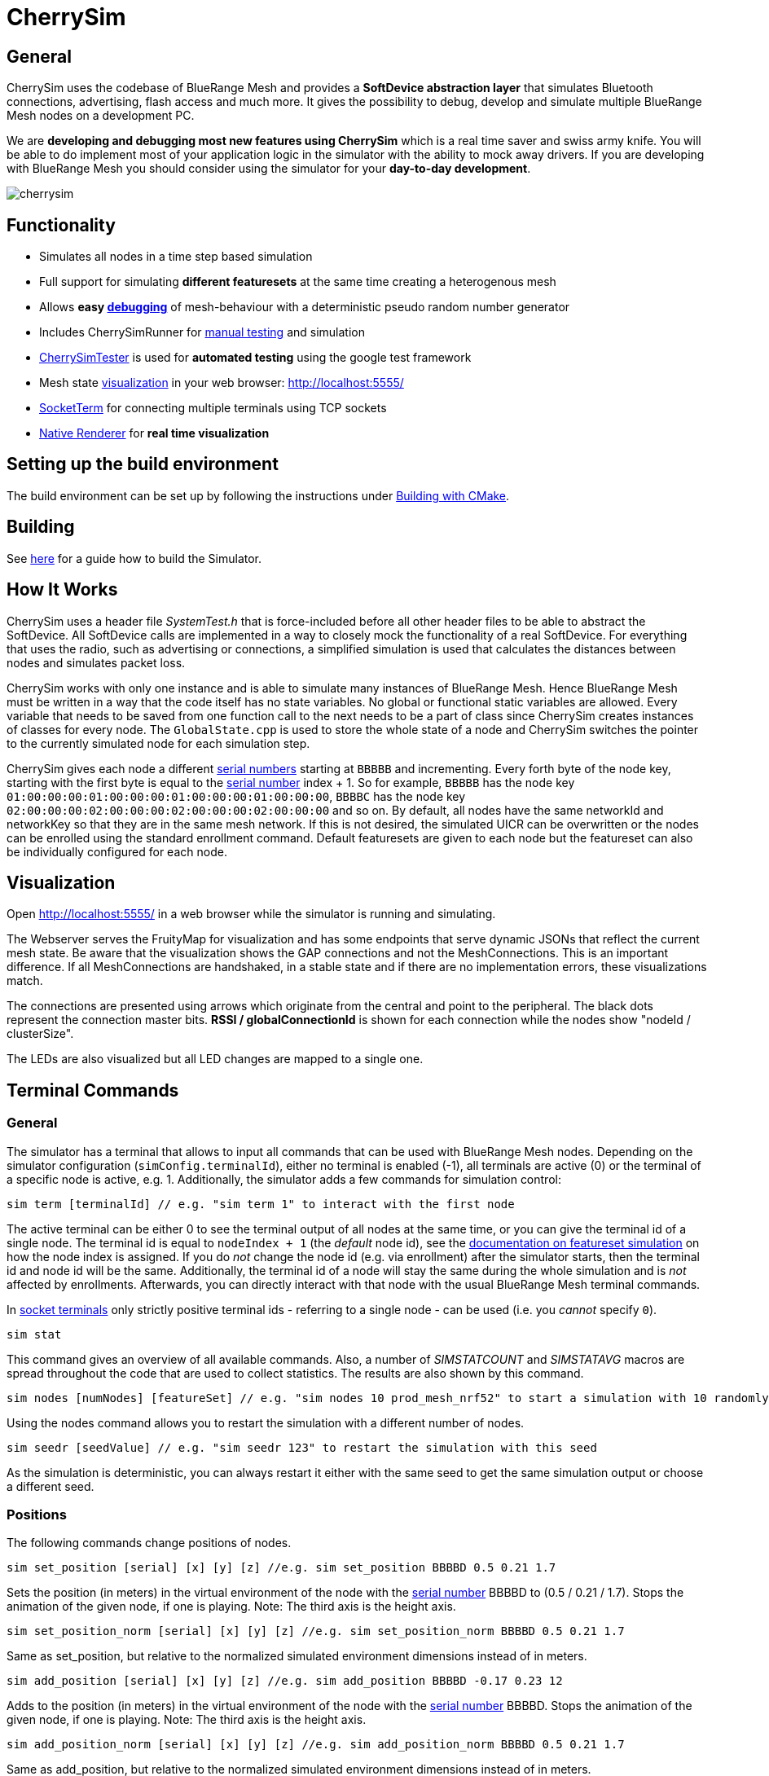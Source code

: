 ifndef::imagesdir[:imagesdir: ../assets/images]
= CherrySim

== General
CherrySim uses the codebase of BlueRange Mesh and provides a *SoftDevice abstraction layer* that simulates Bluetooth connections, advertising, flash access and much more. It gives the possibility to debug, develop and simulate multiple BlueRange Mesh nodes on a development PC.

We are *developing and debugging most new features using CherrySim* which is a real time saver and swiss army knife. You will be able to do implement most of your application logic in the simulator with the ability to mock away drivers. If you are developing with BlueRange Mesh you should consider using the simulator for your *day-to-day development*.

image:cherrysim.png[cherrysim]

== Functionality
* Simulates all nodes in a time step based simulation
* Full support for simulating *different featuresets* at the same time creating a heterogenous mesh
* Allows *easy xref:#Debugging[debugging]* of mesh-behaviour with a deterministic pseudo random number generator
* Includes CherrySimRunner for xref:#Terminal[manual testing] and simulation
* xref:#CherrySimTester[CherrySimTester] is used for *automated testing* using the google test framework
* Mesh state xref:#Visualization[visualization] in your web browser: http://localhost:5555/
* xref:#SocketTerm[SocketTerm] for connecting multiple terminals using TCP sockets
* xref:NativeCherrySimRenderer.adoc[Native Renderer] for *real time visualization*

== Setting up the build environment
The build environment can be set up by following the instructions under xref:BuildingWithCMake.adoc#BuildingSimulator[Building with CMake].

== Building
See xref:BuildingWithCMake.adoc#BuildingSimulator[here] for a guide how to build the Simulator.

== How It Works
CherrySim uses a header file _SystemTest.h_ that is force-included before all other header files to be able to abstract the SoftDevice. All SoftDevice calls are implemented in a way to closely mock the functionality of a real SoftDevice. For everything that uses the radio, such as advertising or connections, a simplified simulation is used that calculates the distances between nodes and simulates packet loss.

CherrySim works with only one instance and is able to simulate many instances of BlueRange Mesh. Hence BlueRange Mesh must be written in a way that the code itself has no state variables. No global or functional static variables are allowed. Every variable that needs to be saved from one function call to the next needs to be a part of class since CherrySim creates instances of classes for every node. The `GlobalState.cpp` is used to store the whole state of a node and CherrySim switches the pointer to the currently simulated node for each simulation step.

CherrySim gives each node a different xref:Specification.adoc#SerialNumbers[serial numbers] starting at `BBBBB` and incrementing. Every forth byte of the node key, starting with the first byte is equal to the xref:Specification.adoc#SerialNumbers[serial number] index + 1. So for example, `BBBBB` has the node key `01:00:00:00:01:00:00:00:01:00:00:00:01:00:00:00`, `BBBBC` has the node key `02:00:00:00:02:00:00:00:02:00:00:00:02:00:00:00` and so on. By default, all nodes have the same networkId and networkKey so that they are in the same mesh network. If this is not desired, the simulated UICR can be overwritten or the nodes can be enrolled using the standard enrollment command. Default featuresets are given to each node but the featureset can also be individually configured for each node.

[#Visualization]
== Visualization
Open http://localhost:5555/ in a web browser while the simulator is running and simulating.

The Webserver serves the FruityMap for visualization and has some endpoints that serve dynamic JSONs that reflect the current mesh state. Be aware that the visualization shows the GAP connections and not the MeshConnections. This is an important difference. If all MeshConnections are handshaked, in a stable state and if there are no implementation errors, these visualizations match.

The connections are presented using arrows which originate from the central and point to the peripheral. The black dots represent the connection master bits. *RSSI / globalConnectionId* is shown for each connection while the nodes show "nodeId / clusterSize".

The LEDs are also visualized but all LED changes are mapped to a single one.

[#Terminal]
== Terminal Commands
=== General
The simulator has a terminal that allows to input all commands that can be used with BlueRange Mesh nodes. Depending on the simulator configuration (`simConfig.terminalId`), either no terminal is enabled (-1), all terminals are active (0) or the terminal of a specific node is active, e.g. 1. Additionally, the simulator adds a few commands for simulation control:

[source,c++]
----
sim term [terminalId] // e.g. "sim term 1" to interact with the first node
----
The active terminal can be either 0 to see the terminal output of all nodes at the same time, or you can give the terminal id of a single node. The terminal id is equal to `nodeIndex + 1` (the _default_ node id), see the xref:#FeaturesetSimulation[documentation on featureset simulation] on how the node index is assigned. If you do _not_ change the node id (e.g. via enrollment) after the simulator starts, then the terminal id and node id will be the same. Additionally, the terminal id of a node will stay the same during the whole simulation and is _not_ affected by enrollments. Afterwards, you can directly interact with that node with the usual BlueRange Mesh terminal commands.

In xref:#SocketTerm[socket terminals] only strictly positive terminal ids - referring to a single node - can be used (i.e. you _cannot_ specify `0`).

[source,c++]
----
sim stat
----
This command gives an overview of all available commands. Also, a number of _SIMSTATCOUNT_ and _SIMSTATAVG_ macros are spread throughout the code that are used to collect statistics. The results are also shown by this command.

[source,c++]
----
sim nodes [numNodes] [featureSet] // e.g. "sim nodes 10 prod_mesh_nrf52" to start a simulation with 10 randomly placed nodes with the prod_mesh_nrf52 feature set.
----
Using the nodes command allows you to restart the simulation with a different number of nodes.

[source,c++]
----
sim seedr [seedValue] // e.g. "sim seedr 123" to restart the simulation with this seed
----
As the simulation is deterministic, you can always restart it either with the same seed to get the same simulation output or choose a different seed.

=== Positions
The following commands change positions of nodes.

[source,c++]
----
sim set_position [serial] [x] [y] [z] //e.g. sim set_position BBBBD 0.5 0.21 1.7
----
Sets the position (in meters) in the virtual environment of the node with the xref:Specification.adoc#SerialNumbers[serial number] BBBBD to (0.5 / 0.21 / 1.7). Stops the animation of the given node, if one is playing. Note: The third axis is the height axis.

[source,c++]
----
sim set_position_norm [serial] [x] [y] [z] //e.g. sim set_position_norm BBBBD 0.5 0.21 1.7
----
Same as set_position, but relative to the normalized simulated environment dimensions instead of in meters.

[source,c++]
----
sim add_position [serial] [x] [y] [z] //e.g. sim add_position BBBBD -0.17 0.23 12
----
Adds to the position (in meters) in the virtual environment of the node with the xref:Specification.adoc#SerialNumbers[serial number] BBBBD. Stops the animation of the given node, if one is playing. Note: The third axis is the height axis.

[source,c++]
----
sim add_position_norm [serial] [x] [y] [z] //e.g. sim add_position_norm BBBBD 0.5 0.21 1.7
----
Same as add_position, but relative to the normalized simulated environment dimensions instead of in meters.

=== Animations
The following commands can be used to play movement animations on nodes so that they move along a specified path.

[source,c++]
----
sim animation create [name] //e.g. sim animation create my_animation
----
Create a new, empty animation.

[source,c++]
----
sim animation remove [name] //e.g. sim animation remove my_animation
----
Removes an animation by name.

[source,c++]
----
sim animation exists [name] //e.g. sim animation exists my_animation
----
Checks if an animation with name exists. The command is answered with the following JSON:
[source,java]
----
{
    "type":"animation_exists",
    "name":"name_of_animation",
    "exists":true
}
----
Where name is the name of this animation given by the command.

[source,c++]
----
sim animation set_default_type [name] [type] //e.g. sim animation set_default_type my_animation 2
----
Sets the default interpolation type of an animation. If a key point does not specify a type, is has the default type of the animation. The type can be:
[source,c++]
----
	LERP = 0,    //Linear interpolation
	COSINE = 1,  //Linear interpolation with slow start and end
	BOOLEAN = 2, //Stays at the start location for 50% of the time, then teleports to the end location and stays there.
----

[source,c++]
----
sim animation add_keypoint [x] [y] [z] [durationSec] {type} //e.g. sim animation add_keypoint 1 2 3 10 0
----
Adds a new keypoint to an animation with x/y/z in relative coordinate space. The keypoint is reached after the previous keypoint after durationSec seconds. The type is optional. If none is given, the type set by set_default_type is used.

[source,c++]
----
sim animation set_looped [name] [1/0] //e.g. sim animation set_looped 1
----
Set the animation to be looped or not looped.

[source,c++]
----
sim animation is_running [serial] //e.g. sim animation is_running BBCBC
----
Checks if a node has an animation that is currently playing. The command is answered by the following JSON:
[source,java]
----
{
    "type":"animation_is_running",
    "serial":"BBCBC",
    "code":1
}
----
Where code is 1 if it has an animation playing and 0 if it doesn't.

[source,c++]
----
sim animation get_name [serial] //e.g. sim animation get_name BBCBC
----
Gets the name of the animation that is currently playing on a node. The command is answered by the following JSON:
[source,java]
----
{
    "type":"animation_get_name",
    "serial":"BBCBC",
    "name":"my_animation"
}
----
Where name is the name of the animation that is currently playing or the string "NULL" if none is playing.

[source,c++]
----
sim animation start [serial] [name] //e.g. sim animation start BBCBC my_animation
----
Starts an animation with the name "name" of the node with the given xref:Specification.adoc#SerialNumbers[serial number].

NOTE: Once an animation has been started on a node, changing the animation with any command has no effect on the animation currently playing on the node. Changes to an animation only have an effect on future animation start commands.

[source,c++]
----
sim animation stop [serial] //e.g. sim animation stop BBCBC
----
Stops an animation on the node with the given xref:Specification.adoc#SerialNumbers[serial number].

[source,c++]
----
sim animation shake [serial] //e.g. sim animation shake BBCBC
----
Touches a node without moving it to another position so that its accelerometer wakes up if it uses one.

[source,c++]
----
sim animation load_path [path] //e.g. sim animation load_path /path/to/anim.json
----
Loads animations from a JSON file. See "cherrysim/test/res/MoveAnimation.json" for an example.

NOTE: The path is always relative to the normalized path, which is the "cherrySim" directory in the repository. This means that played animations must be part of the BlueRange Mesh repository. This is mandatory as else the replay function will not work properly.

Using commands such as *nodes 20*, *width 40*, *height 50* allows to modify the simulation scenario. Scenarios can also be imported as JSON files by first giving the paths (*site site1.json*, *devices dev1.json*) and then enabling JSON import (*json 1*). Each simulation is always run deterministically with a preset seed. This seed can be modified using e.g. *seed 123*, which will result in a new simulation.

[#Debugging]
== Debugging
CherrySim is great for debugging issues that only arise with multiple nodes. As you are able to add nodes with different featuresets, you can easily simulate this network and debug the node interaction.

=== Reproducible Simulation
All parts of CherrySim use a pseudo random number generator that is initialized with a user-given seed. This means that the simulation will always produce the exact same results on each run. This is great for debugging a complex problem as the simulation can be restarted multiple times. To get a different behaviour, the simulation can be restarted with a different seed.

=== Replay
Due to the reproducible, deterministic nature of CherrySim, it is possible to replay a log file of a previous CherrySim execution if that run was configured with `simConfig.logReplayCommands = true`. If you want to do this, all you have to do is set `simConfig.replayPath` to a path of a log file. In practice you probably want to use this feature in CherrySimRunner. A designated line was created to help you with this, look for the String "@ReplayFeature@" inside `CherrySimRunner.cpp` for more information. If you copy the log file to the root of the repository with the name `cherry-sim.log`, you can simply uncomment the line.

CherrySim will load the previous simulator configuration from your log file. If it was a recording of e.g. a live session with a gateway, you might want to set `playDelay` to 0 and `realTime` to false. This will make the simulation run as fast as possible. You can find the configuration at the beginning of the log file.

Make sure to modify the configuration in the replay log file and not in the code as the default configuration in the code will be overwritten with the configuration of the replay log file to reproduce the exact same conditions that were used when the replay log file was generated.

=== Fast Lane
We have included a fastLane option that allows you to speed up the simulation until a certain time is reached. This is very useful when debugging a replay log and when there is an error that only occurs after an extended time of simulating. It is available as part of the `SimConfiguration` and you can set it to a value in milliseconds. The simulator will completely disable the terminal output and will only render a new Native Renderer frame from time to time. Then, after the given time was reached, the terminal will be enabled and the Native Renderer will resume drawing all frames.

=== Globally Available Variables
There are a number of global variables that are helpful for inspecting the state of the simulation:

*simGlobalStatePtr* always references the GlobalState of the current node that is simulated. Only one node is simulated at a time and the GlobalState object contains the full state of a BlueRange Mesh node.

*cherrySimInstance* points to the simulator and can be used to access all other information

*cherrySimInstance->currentNode* can be used to see the complete state of the current node including SoftDevice and BlueRange Mesh state.

*cherrySimInstance->currentNode->currentEvent* points to the event that is being processed. This can contain additional information under _additionalInfo_ such as the globalPacketId for all write events.

*cherrySimInstance->nodes* provides access to all nodes in the simulation.

*simFicrPtr*, *simUicrPtr*, *simGpioPtr*, *simFlashPtr* point to the simulated hardware peripherals of the currently simulated node.

=== Debugging With Conditional Breakpoints
If some event, connection or packet is causing trouble it might be useful to break the simulator once the event/connection/packet is created. To do this, a globally unique Id is assigned to each of these. Using a conditional breakpoints for debugging this can be very useful. Because of the PSRNG, the same situation can be reproduced as often as desired and logs and more can added or modified (as long as the meshing behaviour is not changed). Conditional Breakpoints can be used for:

* *globalEventIdCounter*: A different ID is given to each event so that breakpoints can be set for specific events.
* *globalConnHandleCounter*: Each connection is given a globally unique id so they can be tracked easily (After a long simulation, these will wrap and a warning will be printed)
* *globalPacketIdCounter*: Each packet is assigned a global ID so that the creation of the packet can be debugged. This is usefuly as packet creation and processing of the packet happen asynchronously and are not directly linked. Check the _additionalInfo_ of the _currentEvent_ during debugging and break in the _sd_ble_gattc_write_ when this is assigned.

To break in the debugger before some error happens, use:

[source,c++]
----
static int counter = 0;
counter++;
----
Then check the value of the counter in the debugger, set a conditional breakpoint some lines before the error happened and compare the counter value against the count from the previous run.

[#SocketTerm]
== SocketTerm
CherrySim by default supports stdio for input and output and you are able to chose a terminal and start entering commands right within the console. This is however quite limited and you are not able to easily connect to multiple terminals at the same time. Therefore, we have implemented `SocketTerm` which allows you to connect to the simulator by using a TCP socket e.g. by using a telnet client or other software such as a gateway.

image:cherrysim_socketterm.png[CherrySim SocketTerm]

By default, CherrySim listens on port `5556`. To open a connection, e.g. use `telnet localhost 5556`. This is very flexible as it also allows you to connect a custom gateway to the simulation or multiple gateways at the same time as CherrySim is also able to simulate multiple networks at the same time. It is a good idea to start CherrySim with the commandline argument `disableStdio`, e.g. `cherrysim_runner.exe disableStdio` as this will considerably improve the performance.

After the session was opened, you will be informed with a message of type `sim_socket_connect` that you are now connected. The first thing you have to do is to select a terminal by using `sim term [terminalId]` to connect to the terminal of a node. The terminal id of a node is equal to `nodeIndex + 1` (the _default_ node id), see the xref:#FeaturesetSimulation[documentation on featureset simulation] on how the node index is assigned. If you do _not_ change the node id (e.g. via enrollment) after the simulator starts, then the terminal id and node id will be the same. Additionally, the terminal id of a node will stay the same during the whole simulation and is _not_ affected by enrollments.

A response of type `sim_term_changed` will inform you if the simulator was able to switch to the terminal or if it e.g. does not exist. Depending on the featureset, the node will have its terminal configured to JSON or PROMPT mode. Be aware that you will not get any echo-back of what you are typing as the SocketTerm is intended for process to process communication. Your telnet client (e.g. Putty) will however have an option to toggle local echo if necessary.

You are now connected to the terminal of the specified node and you are free to open more clients to interact with other nodes at the same time. Only a single client can be connected to the terminal of a single node.


[#CherrySimTester]
== CherrySimTester
CherrySimTester is used to write automated tests against the mesh. Typically a test will first set up a mesh network with a few nodes, possibly with different featuresets. Afterwards, it might wait until they are clustered and then send some terminal commands. Next, the simulation might wait for some message to be received so that the test is considered passing. Have a look at the available tests under `<fruitymesh>/cherrysim/test` to get a better understanding.

Command line arguments of the `cherrySim_tester` executable:

* `SeedStart=...`: lets the tester start _each test_ with this particular PRNG seed set in the `CherrySim` instance
* `SeedIncrement=...`: the seed will be incremented by this number between each test run
* `numRuns=...`: all tests will be repeatedly run this number of times (this is used together with `SeedIncrmenet`)
* `verboseTestsByDefault`: if this flag is given, the `verbose` member of the `CherrySimTesterConfig` will be `true` by default - useful to re-run tests as verbose without needing to recompile

Additionally the usual `gtest` flags can be used:

* `--gtest_filter=...` applies a filter on the tests being run (see https://google.github.io/googletest/advanced.html#running-a-subset-of-the-tests)

=== Terminal ID

Each node is assigned a `terminalId`, defined as the `nodeIndex + 1`.
The `terminalId` should be used when matching nodes in test code, e.g. to send commands to a node or waiting for particular terminal output.

Because the `nodeId` might be changed due to enrollment, it is particularly important not to search for nodes using the `nodeId` _if it was not explicitly set in the test code_.


== SimulateUntilRegexMessageReceived

Prior to the implementation of SimulateUntilRegexMessageReceived we had to simulate for exact message hits. However, this was not always practical. For example, if the battery measurement is queried it is not helpful to only accept a specific battery measurement, instead it is important to write a google unit test that makes sure that any battery measurement is returned. This was made possible with the addition of RegexMessages.

Two very nice online resources to test if a given regex matches with a message are the following: https://regex101.com/ and https://regexr.com/

Noteworthy: Both "{" and "}" (occurring in JSONs) have to be escaped because they are special regex chars. The regex escape character itself has to be escaped as it is placed in a C-String-Literal, thus a "{" becomes "\\{".

== CheckExceptionWasThrown

In some cases, we want to write a test where we want to check if a certain exception has occurred or not even though we have disabled it, e.g for writing a test to check if our code throws an IllegalArgumentException, if we provide a malformed string buffer to our Logger::ParseEncodedStringToBuffer(..) method. Example implementation could be

[source,C++]
----
{
   Exceptions::ExceptionDisabler<IllegalArgumentException> iae;
   base64 = "Malformed";
   Logger::ParseEncodedStringToBuffer(base64.c_str(), buffer, sizeof(buffer));
   ASSERT_TRUE(tester.sim->CheckExceptionWasThrown(typeid(IllegalArgumentException)));
}
----

In our example above, we first disabled the IllegalArgumentException. The simulator will then start to accumulated the exceptions for one simulation step and we can later check if an
IllegalArgumentException was thrown in that simulation step by calling CheckExceptionWasThrown(..).

This should be used instead of `ASSERT_THROW` as a simulator exception will leave the firmware code and simulation step exceptionally, thereby leaving the simulation in an undefined state. If we disable the exception, we can however safely continue the simulation.

WARNING: An exceptions is only accumulated once it is disabled and is kept only for a single simulation step. You will not be able to simulate for a given time and then check for all exceptions that have happened in the meantime.


== StepCallbacks

Some of the simulate functions also have a "stepCallback" parameter. This is a `std::function` which, if provided, is called before each simulation step. This is for example used to constantly fill the queues in tests.

== Jittering
Multiple nodes in the mesh only guarantee that the passed time is the same for all of them on average (plus a small bias). To make sure that we are able to handle such behaviour, "jittering" was implemented into the simulator. Jittering can be enabled by setting `simulateJittering` to true inside the configuration. Once it is enabled, there is on average a 50% chance that a simulated node is not simulated in one simulation step. In addition to this, nodes that have been simulated more rarely than others have a higher probability to be executed, and vice versa. This generates more randomness and closeness to the real world behaviour.

== Mersenne Twister
A custom Random Number Generator (RNG) is used in the simulator. Originally the implementation of it comes from the "BrotBoxEngine", see: https://github.com/Brotcrunsher/BrotBoxEngine/blob/master/BrotBoxEngine/BBE/MersenneTwister.h .

The use of a RNG is very important in the simulator. It must have two properties:

. It must generate numbers that feel random, so that a lot of different cases can be tested.
. It must reproduce the exact same values on all platforms, if the same seed is used.

The second point is unfortunately not guaranteed by the std::mt19937 and the std::distributions implementation. Although the same compiler always generates the same output, the same is not true for different compilers. In practice we noticed that MSVC generated different results compared to GCC when using the STL implementation.

== Stack Overflow Simulation
The simulator implements a simple stack overflow detection mechanism, found in the "StackWatcher". One can set the simulated "stack base" (which is the simulated start of the stack of a device) by creating the RAII type "StackBaseSetter". Most functions in the SystemTest.h then check if the current stack, minus the latest value in the StackBaseSetter is larger than some threshold. If it is, an exception is thrown.

NOTE: This is just a very rough estimation that is able to detect large stack traces, as long as any SystemTest.h function is called. It does not give any guarantees about real life, it just "sometimes" finds stack overflows that also would happen on real devices.

== Flash to file
The simulator is able to store the flash of all nodes into a file, making it easier to reuse a simulated mesh as all nodes are enrolled in the proper network and all other configurations are kept. To use this feature, set `storeFlashToFile` to any path you wish. If this attribute is not the empty string, the simulator stores the flash in this file. If the given file exists, the simulator loads the configuration on startup.

NOTE: This feature only stores the flash, not the RAM of the nodes. This means that if the simulator is shut down and booted up again with this file, all nodes only remember the configuration, not how they meshed up. Such a case is comparable with a complete power shortage of a mesh in the real world.

[#FeaturesetSimulation]
== Featureset simulation
The simulator supports simulating an arbitrary amount of different featuresets. To add a new featureset to the list of used featuresets, add it to the list inside `CherrySim::PrepareSimulatedFeatureSets()`.

NOTE: Order matters in this list! The amount of nodes for each featureset during one simulation is filled up from the top to the bottom, meaning if 1 sink, 2 mesh, and one asset node is simulated, the sink gets index 0, mesh nodes 1 and 2, and the asset 3. This is because the sink featureset comes first in the `CherrySim::PrepareSimulatedFeatureSets()`, next is prod_mesh_nrf52, and at the very end the asset featuresets.

One simulated featureset is a struct object that contains a set of function pointers. See `FeaturesetPointers`. All these function pointers should not be called directly, but via the macros that are used on real hardware instead.

== JSON validity check in simulator
The simulator makes sure that a printed JSON has a valid JSON format by parsing it once it is fully logged out. To see how this is done, check out `Logger::log_f`.

== JSON config
The simulator is able to store and load its configuration in JSON format. To see how this is done, have a look at `void to_json(nlohmann::json& j, const SimConfiguration& config);` and `void from_json(const nlohmann::json& j, SimConfiguration& config);`. These two functions are then used to load and store the configuration. In practice this is for example used in the CherrySimRunner to load the `MeshGwCommunicationConfig.json` which in turn is used to properly configure the simulator for our SystemTests. Have a look for `MeshGWCommunicationConfig.json` inside the `CherrySimRunner.cpp` to see how this is done.

CAUTION: It is very important to keep both the `to_json` and `from_json` functions up to date when something in the configuration changes. This has to be done manually as C++ does not support reflection.

== Simulator Commands
The simulator supports the use of special simulator commands. These commands all start with "sim ". They don't necessarily have a node as its execution target but are rather commands that have the simulator itself as target. Additionally, sim commands are treated differently as other messages as in they don't simulate the same restrictions for the length of the command. In fact a sim command can be arbitrarily long. Have a look at the `Terminal.cpp` and search for "sim " (with the space at the end and the quotation marks).

== Working Directory
If CherrySim has trouble loading some files (mostly with the integrated webserver) you can try to specify the working directory in an environment variable `CHERRYSIM_WORKDIR` without a trailing `/` like this: `/path/to/cherrysim`.


== Implementation Detail

[#ImplementationRSSI]
=== RSSI Computation and Reception Probability

The Received Signal Strength Indicator of a simulated signal between nodes is computed from paramters of both nodes.
Most importantly it considers the distance between the nodes and uses the Path-Loss-Model (see `cherrysim/PathLossModel.h`).
Signal noise is modeled using zero-mean Gaussian noise.

Computing the probability of receiving an advertisement (important for the simulated BLE connection establishment) must also take into account how much time is spent by the central device on listenting for an advertisement of the peripheral device.
These parameters are found in form of the relation of the `scan window` and `scan interval`, where the `window` is the (absolute) duration used for listening of the full `interval` in which the BLE channel is kept constant.

In order to balance the effect of the `simulateAdvertisingIndexStep` setting in the xref:JsonFilesIncludedInCherrySim.adoc#meshGwCommunication[configuration file], which causes advertising simulation only being executed every other simulation step, the probability is multiplied by the simulation step.
Without this multiplication, the reception probability would be invalid when the advertising steps are skipped.

The `floorBiasInMeters`, together with the `ceilingHeightInMeters` and `ceilingAttenuationDb` settings can also potentially affect the RSSI computation, as they add a dampening effect (worsening the reception) based on the number of ceilings the simulated signal passes through.


== Legal Disclaimer
Nordic allowed us in their forums to use their headers in our simulator as long as it
is used to simulate a Nordic Integrated Circuit.
See: https://devzone.nordicsemi.com/f/nordic-q-a/57615/legal-issue-using-nordic-sdk-code
